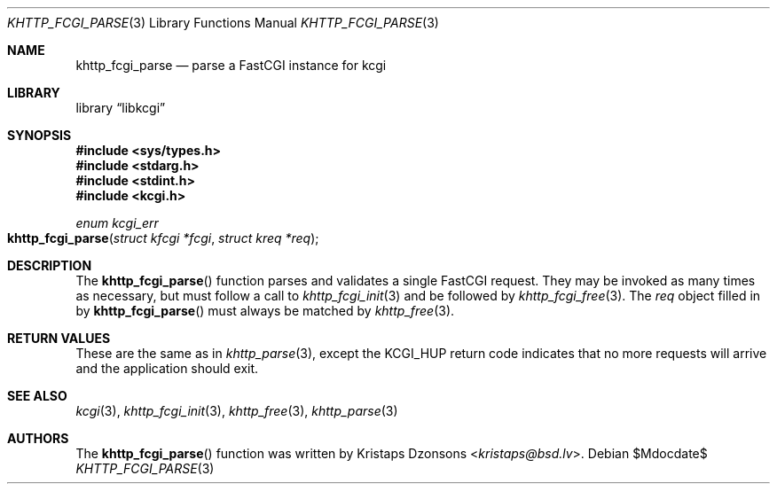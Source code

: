 .\"	$Id$
.\"
.\" Copyright (c) 2015 Kristaps Dzonsons <kristaps@bsd.lv>
.\"
.\" Permission to use, copy, modify, and distribute this software for any
.\" purpose with or without fee is hereby granted, provided that the above
.\" copyright notice and this permission notice appear in all copies.
.\"
.\" THE SOFTWARE IS PROVIDED "AS IS" AND THE AUTHOR DISCLAIMS ALL WARRANTIES
.\" WITH REGARD TO THIS SOFTWARE INCLUDING ALL IMPLIED WARRANTIES OF
.\" MERCHANTABILITY AND FITNESS. IN NO EVENT SHALL THE AUTHOR BE LIABLE FOR
.\" ANY SPECIAL, DIRECT, INDIRECT, OR CONSEQUENTIAL DAMAGES OR ANY DAMAGES
.\" WHATSOEVER RESULTING FROM LOSS OF USE, DATA OR PROFITS, WHETHER IN AN
.\" ACTION OF CONTRACT, NEGLIGENCE OR OTHER TORTIOUS ACTION, ARISING OUT OF
.\" OR IN CONNECTION WITH THE USE OR PERFORMANCE OF THIS SOFTWARE.
.\"
.Dd $Mdocdate$
.Dt KHTTP_FCGI_PARSE 3
.Os
.Sh NAME
.Nm khttp_fcgi_parse
.Nd parse a FastCGI instance for kcgi
.Sh LIBRARY
.Lb libkcgi
.Sh SYNOPSIS
.In sys/types.h
.In stdarg.h
.In stdint.h
.In kcgi.h
.Ft "enum kcgi_err"
.Fo khttp_fcgi_parse
.Fa "struct kfcgi *fcgi"
.Fa "struct kreq *req"
.Fc
.Sh DESCRIPTION
The
.Fn khttp_fcgi_parse
function parses and validates a single FastCGI request.
They may be invoked as many times as necessary, but must follow a call
to
.Xr khttp_fcgi_init 3
and be followed by
.Xr khttp_fcgi_free 3 .
The
.Fa req
object filled in by
.Fn khttp_fcgi_parse
must always be matched by
.Xr khttp_free 3 .
.Sh RETURN VALUES
These are the same as in
.Xr khttp_parse 3 ,
except the
.Dv KCGI_HUP
return code indicates that no more requests will arrive and the
application should exit.
.Sh SEE ALSO
.Xr kcgi 3 ,
.Xr khttp_fcgi_init 3 ,
.Xr khttp_free 3 ,
.Xr khttp_parse 3
.Sh AUTHORS
The
.Fn khttp_fcgi_parse
function was written by
.An Kristaps Dzonsons Aq Mt kristaps@bsd.lv .
